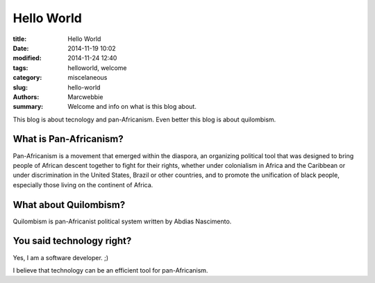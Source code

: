 ############
 Hello World
############

:title: Hello World
:date: 2014-11-19 10:02
:modified: 2014-11-24 12:40
:tags: helloworld, welcome
:category: miscelaneous
:slug: hello-world
:authors: Marcwebbie
:summary: Welcome and info on what is this blog about.

.. |Hello| image:: {filename}/images/hello.jpg

|Hello|

This blog is about tecnology and pan-Africanism. Even better this blog is about quilombism.

*************************
 What is Pan-Africanism?
*************************

Pan-Africanism is a movement that emerged within the diaspora, an organizing political tool that was designed to bring people of African descent together to fight for their rights, whether under colonialism in Africa and the Caribbean or under discrimination in the United States, Brazil or other countries, and to promote the unification of black people, especially those living on the continent of Africa.

************************
 What about Quilombism?
************************

Quilombism is pan-Africanist political system written by Abdias Nascimento.

****************************
 You said technology right?
****************************

Yes, I am a software developer. ;)

I believe that technology can be an efficient tool for pan-Africanism.
